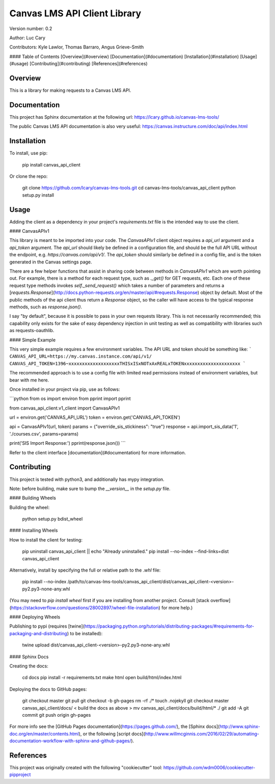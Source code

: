 Canvas LMS API Client Library
=============================

Version number: 0.2

Author: Luc Cary

Contributors: Kyle Lawlor, Thomas Barraro, Angus Grieve-Smith

#### Table of Contents
[Overview](#overview)  
[Documentation](#documentation)  
[Installation](#installation)  
[Usage](#usage)  
[Contributing](#contributing)  
[References](#references)  

Overview
--------

This is a library for making requests to a Canvas LMS API.

Documentation
-------------

This project has Sphinx documentation at the following url:  
https://lcary.github.io/canvas-lms-tools/

The public Canvas LMS API documentation is also very useful:  
https://canvas.instructure.com/doc/api/index.html

Installation
------------

To install, use pip:

    pip install canvas_api_client

Or clone the repo:

    git clone https://github.com/lcary/canvas-lms-tools.git
    cd canvas-lms-tools/canvas_api_client
    python setup.py install

Usage
-----

Adding the client as a dependency in your project's `requirements.txt`
file is the intended way to use the client.

#### CanvasAPIv1

This library is meant to be imported into your code. The `CanvasAPIv1` client
object requires a `api_url` argument and a `api_token` argument. The `api_url`
should likely be defined in a configuration file, and should be the full API
URL without the endpoint, e.g. `https://canvas.com/api/v1/`. The `api_token`
should similarly be defined in a config file, and is the token generated in
the Canvas settings page.

There are a few helper functions that assist in sharing code between methods
in `CanvasAPIv1` which are worth pointing out. For example, there is a method
for each request type, such as `._get()` for GET requests, etc. Each one of
these request type methods invokes `self._send_request()` which takes a
number of parameters and returns a
[`requests.Response`](http://docs.python-requests.org/en/master/api/#requests.Response)
object by default. Most of the public methods of the api client thus return
a `Response` object, so the caller will have access to the typical response
methods, such as `response.json()`.

I say "by default", because it is possible to pass in your own requests
library. This is not necessarily recommended; this capability only exists for
the sake of easy dependency injection in unit testing as well as compatibility
with libraries such as requests-oauthlib.

#### Simple Example

This very simple example requires a few environment variables. The
API URL and token should be something like:
```
CANVAS_API_URL=https://my.canvas.instance.com/api/v1/
CANVAS_API_TOKEN=1396~xxxxxxxxxxxxxxxxxxxTHISxISxNOTxAxREALxTOKENxxxxxxxxxxxxxxxxxxxxx
```

The recommended approach is to use a config file with limited read
permissions instead of environment variables, but bear with me here.

Once installed in your project via pip, use as follows:

```python
from os import environ
from pprint import pprint

from canvas_api_client.v1_client import CanvasAPIv1 

url = environ.get('CANVAS_API_URL')
token = environ.get('CANVAS_API_TOKEN')

api = CanvasAPIv1(url, token)
params = {"override_sis_stickiness": "true"}
response = api.import_sis_data('1', './courses.csv', params=params)

print('SIS Import Response:')
pprint(response.json())
```

Refer to the client interface [documentation](#documentation) for more information.

Contributing
------------

This project is tested with python3, and additionally has mypy integration.

Note: before building, make sure to bump the `__version__` in the `setup.py` file.

#### Building Wheels

Building the wheel:

    python setup.py bdist_wheel

#### Installing Wheels

How to install the client for testing:

    pip uninstall canvas_api_client || echo "Already uninstalled."
    pip install --no-index --find-links=dist canvas_api_client

Alternatively, install by specifying the full or relative path to the `.whl` file:

    pip install --no-index /path/to/canvas-lms-tools/canvas_api_client/dist/canvas_api_client-<version>-py2.py3-none-any.whl

(You may need to `pip install wheel` first if you are installing from another 
project. Consult [stack overflow](https://stackoverflow.com/questions/28002897/wheel-file-installation)
for more help.)

#### Deploying Wheels

Publishing to pypi (requires [twine](https://packaging.python.org/tutorials/distributing-packages/#requirements-for-packaging-and-distributing) to be installed):

    twine upload dist/canvas_api_client-<version>-py2.py3-none-any.whl

#### Sphinx Docs

Creating the docs:

    cd docs
    pip install -r requirements.txt
    make html
    open build/html/index.html

Deploying the docs to GitHub pages:

    git checkout master
    git pull
    git checkout -b gh-pages
    rm -rf ./*
    touch .nojekyll
    git checkout master canvas_api_client/docs/
    < build the docs as above > 
    mv canvas_api_client/docs/build/html/* ./
    git add -A
    git commit
    git push origin gh-pages

For more info see the [GitHub Pages documentation](https://pages.github.com/),
the [Sphinx docs](http://www.sphinx-doc.org/en/master/contents.html),
or the following [script docs](http://www.willmcginnis.com/2016/02/29/automating-documentation-workflow-with-sphinx-and-github-pages/).

References
----------

This project was originally created with the following "cookiecutter" tool:  
https://github.com/wdm0006/cookiecutter-pipproject


